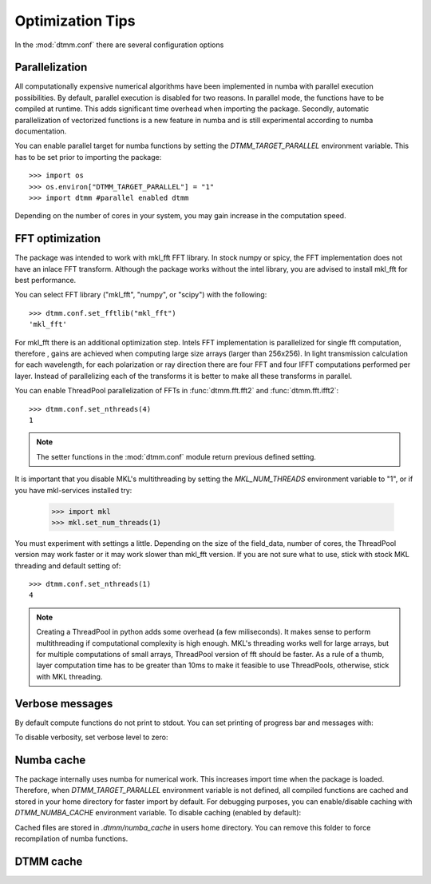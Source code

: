 Optimization Tips
=================

In the :mod:`dtmm.conf` there are several configuration options

Parallelization
---------------

All computationally expensive numerical algorithms have been implemented in numba with parallel execution possibilities. By default, parallel execution is disabled for two reasons. In parallel mode, the functions have to be compiled at runtime. This adds significant time overhead when importing the package. Secondly, automatic parallelization of vectorized functions is a new feature in numba and is still experimental according to numba documentation.

You can enable parallel target for numba functions by setting the *DTMM_TARGET_PARALLEL* environment variable. This has to be set prior to importing the package::

   >>> import os
   >>> os.environ["DTMM_TARGET_PARALLEL"] = "1"
   >>> import dtmm #parallel enabled dtmm

Depending on the number of cores in your system, you may gain increase in the computation speed.

FFT optimization
----------------

The package was intended to work with mkl_fft FFT library. In stock numpy or spicy, the FFT implementation does not have an inlace FFT transform. Although the package works without the intel library, you are advised to install mkl_fft for best performance.

You can select FFT library ("mkl_fft", "numpy", or "scipy") with the following::

   >>> dtmm.conf.set_fftlib("mkl_fft")
   'mkl_fft'

For mkl_fft there is an additional optimization step. Intels FFT implementation is parallelized for single fft computation, therefore , gains are achieved when computing large size arrays (larger than 256x256). In light transmission calculation for each wavelength, for each polarization or ray direction there are four FFT and four IFFT computations performed per layer. Instead of parallelizing each of the transforms it is better to make all these transforms in parallel. 

You can enable ThreadPool parallelization of FFTs in :func:`dtmm.fft.fft2` and :func:`dtmm.fft.ifft2`::


   >>> dtmm.conf.set_nthreads(4)
   1

.. note:: 

   The setter functions in the :mod:`dtmm.conf` module return previous defined setting.

It is important that you disable MKL's multithreading by setting the *MKL_NUM_THREADS* environment variable to "1", or if you have mkl-services installed try:

   >>> import mkl
   >>> mkl.set_num_threads(1)

You must experiment with settings a little. Depending on the size of the field_data, number of cores, the ThreadPool version may work faster or it may work slower than mkl_fft version. If you are not sure what to use, stick with stock MKL threading and default setting of::

   >>> dtmm.conf.set_nthreads(1)
   4
   

.. note::

   Creating a ThreadPool in python adds some overhead (a few miliseconds). It makes sense to perform multithreading if computational complexity is high enough. MKL's threading works well for large arrays, but for multiple computations of small arrays, ThreadPool version of fft should be faster. As a rule of a thumb, layer computation time has to be greater than 10ms to make it feasible to use ThreadPools, otherwise, stick with MKL threading.

Verbose messages
----------------

By default compute functions do not print to stdout. You can set printing of progress bar and messages with:

.. doctest::

   >>> dtmm.conf.set_verbose(1) #level 1 messages
   0
   >>> dtmm.conf.set_verbose(2) #level 2 messages (more info)
   1

To disable verbosity, set verbose level to zero:

.. doctest::

   >>> dtmm.conf.set_verbose(0) #disable printing to stdout
   2



Numba cache
-----------

The package internally uses numba for numerical work. This increases import time when the package is loaded. Therefore, when *DTMM_TARGET_PARALLEL* environment variable is not defined, all compiled functions are cached and stored in your home directory for faster import by default. For debugging purposes, you can enable/disable caching with *DTMM_NUMBA_CACHE* environment variable. To disable caching (enabled by default):

.. doctest::

   >>> os.environ["DTMM_NUMBA_CACHE"]  = "0"

Cached files are stored in *.dtmm/numba_cache*  in users home directory. You can remove this folder to force recompilation of numba functions.


DTMM cache
----------



